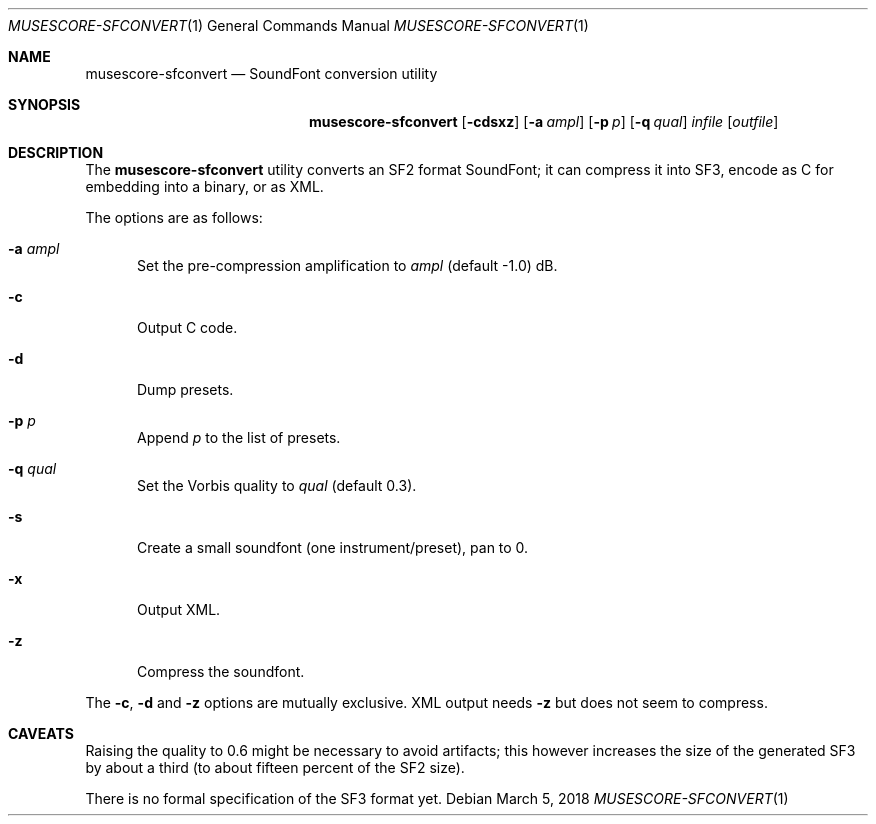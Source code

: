 .\" Copyright © 2018 mirabilos <tg@debian.org>
.\"
.\" This manual page is provided under the same terms as the tool it describes.
.Dd March 5, 2018
.Dt MUSESCORE\-SFCONVERT 1
.Os Debian
.Sh NAME
.Nm musescore\-sfconvert
.Nd SoundFont conversion utility
.Sh SYNOPSIS
.Nm
.Op Fl cdsxz
.Op Fl a Ar ampl
.Op Fl p Ar p
.Op Fl q Ar qual
.Ar infile
.Op Ar outfile
.Sh DESCRIPTION
The
.Nm
utility converts an SF2 format SoundFont; it can compress it
into SF3, encode as C for embedding into a binary, or as XML.
.Pp
The options are as follows:
.Bl -tag -width xxx
.It Fl a Ar ampl
Set the pre-compression amplification to
.Ar ampl
.Pq default \-1.0
dB.
.It Fl c
Output C code.
.It Fl d
Dump presets.
.It Fl p Ar p
Append
.Ar p
to the list of presets.
.It Fl q Ar qual
Set the Vorbis quality to
.Ar qual
.Pq default 0.3 .
.It Fl s
Create a small soundfont (one instrument/preset), pan to 0.
.It Fl x
Output XML.
.It Fl z
Compress the soundfont.
.El
.Pp
The
.Fl c ,
.Fl d
and
.Fl z
options are mutually exclusive.
XML output needs
.Fl z
but does not seem to compress.
.Sh CAVEATS
Raising the quality to 0.6 might be necessary to avoid artifacts;
this however increases the size of the generated SF3 by about a third
(to about fifteen percent of the SF2 size).
.Pp
There is no formal specification of the SF3 format yet.
